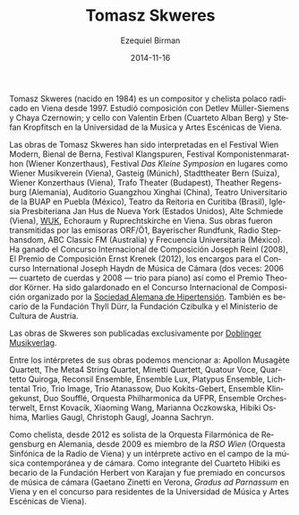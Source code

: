 #+TITLE:     Tomasz Skweres
#+AUTHOR:    Ezequiel Birman
#+EMAIL:     stormwatch@espiga4.com.ar
#+DATE:      2014-11-16
#+DESCRIPTION: Breve biografía
#+KEYWORDS: música, compositor, cello, cellista
#+LANGUAGE:  es
#+OPTIONS:   H:3 num:nil toc:nil \n:nil @:t ::t |:t ^:t -:t f:t *:t <:t
#+OPTIONS:   TeX:t LaTeX:t skip:nil d:nil todo:t pri:nil tags:not-in-toc
#+OPTIONS:   email:t timestamp:t creator:t
#+INFOJS_OPT: view:nil toc:nil ltoc:t mouse:underline buttons:0 path:http://orgmode.org/org-info.js
#+EXPORT_SELECT_TAGS: export
#+EXPORT_EXCLUDE_TAGS: noexport
#+LINK_UP:   
#+LINK_HOME: 
#+XSLT:

# Tomasz Skweres (born 1984) is a Polish composer and cellist who has
# been living in Vienna since 1997. He studied composition with Detlev
# Müller-Siemens and Chaya Czernowin as well as cello with Valentin
# Erben (the Alban Berg Quartet) and Stefan Kropfitsch at the University
# of Music and Performing Arts in Vienna.

Tomasz Skweres (nacido en 1984) es un compositor y chelista polaco
radicado en Viena desde 1997. Estudió composición con Detlev
Müller-Siemens y Chaya Czernowin; y cello con Valentin Erben (Cuarteto
Alban Berg) y Stefan Kropfitsch en la Universidad de la Musica y Artes
Escénicas de Viena.

# Composer:Works by Tomasz Skweres were performed at the Festival Wien
# Modern, Biennale Bern, Festival Klangspuren, Festival
# Komponistenmarathon (Wiener Konzerthaus), Festival "das kleine
# Symposion" at such places as Wiener Musikverein (Vienna), Gasteig
# (Munich), Stadttheater Bern (Switzerland), Wiener Konzerthaus
# (Vienna), Trafo Theater (Budapest), Theather Regensburg (Germany),
# Guangzhou Xinghai Concert Hall (China), Teatro Universitario de la
# BUAP in Puebla (México), Teatro da Reitoria in Curitiba (Brasil),
# Iglesia Presbiteriana Jan Hus de Nueva York (Estados Unidos), Alte
# Schmiede (Vienna), WUK, Echoraum and Ruprechtskirche in Vienna. His
# works were broadcasted by such radio stations as ORF/Ö1, Bayerischer
# Rundfunk, Radio Stephansdom, ABC Classic FM (Australia) and
# Frecuencia Universitaria (Mexico). As a composer he is winner of the
# International Joseph Reinl Composition Competition (2008), The
# Ernest Krenek Composition Prize (2012), the competition for the
# commissioned pieces for the International Joseph Haydn Chamber Music
# Competition (twice: 2006 - the string quartet, 2008 - the piano
# trio) as well as of the Theodor Körner Prize. He is a laureate of
# the International Composition Competition organized by the German
# Hypertension League. He is also a scholarship holder of the Thyll
# Dürr Foundation and the Czibulka Foundation and Austrian Ministry of
# Culture.

Las obras de Tomasz Skweres han sido interpretadas en el Festival Wien
Modern, Bienal de Berna, Festival Klangspuren, Festival
Komponistenmarathon (Wiener Konzerthaus), Festival /Das Kleine
Symposion/ en lugares como Wiener Musikverein (Viena), Gasteig
(Múnich), Stadttheater Bern (Suiza), Wiener Konzerthaus (Viena), Trafo
Theater (Budapest), Theather Regensburg (Alemania), Auditorio
Guangzhou Xinghai (China), Teatro Universitario de la BUAP en Puebla
(México), Teatro da Reitoria en Curitiba (Brasil), Iglesia
Presbiteriana Jan Hus de Nueva York (Estados Unidos), Alte Schmiede
(Viena), [[http://www.wuk.at/][WUK]], Echoraum y Ruprechtskirche en Viena. Sus obras fueron
transmitidas por las emisoras ORF/Ö1, Bayerischer Rundfunk, Radio
Stephansdom, ABC Classic FM (Australia) y Frecuencia Universitaria
(México). Ha ganado el Concurso Internacional de Composición Joseph
Reinl (2008), El Premio de Composición Ernst Krenek (2012), los
encargos para el Concurso International Joseph Haydn de Música de
Cámara (dos veces: 2006 --- cuarteto de cuerdas y 2008 --- trio para
piano) así como el Premio Theodor Körner. Ha sido galardonado en el
Concurso Internacional de Composición organizado por la [[http://www.hochdruckliga.de/][Sociedad
Alemana de Hipertensión]]. También es becario de la Fundación Thyll
Dürr, la Fundación Czibulka y el Ministerio de Cultura de Austria.

# The exclusive publisher of Skweres works is the Austrian Doblinger
# Musikverlag.

Las obras de Skweres son publicadas exclusivamente por [[http://www.doblinger-musikverlag.at/][Doblinger
Musikverlag]].

# Among the interpreters of his works one can mention: Apollon Musagète
# Quartett, The Meta4 String Quartet, Minetti Quartett, Quatour Voce,
# Quartetto Quiroga, Reconsil Ensemble, Ensemble Lux, Platypus Ensemble,
# Lichtental Trio, Trio Image, Trio Atanassow, Duo Kokits-Gebert,
# Ensemble Klingekunst, Duo Soufflé, Orquesta Philharmonica da UFPR,
# Ensemble Orchesterwelt, Ernst Kovacik, Xiaoming Wang, Marianna
# Oczkowska, Hibiki Oshima, Marlies Gaugl, Christoph Gaugl, Joanna
# Sachryn.

Entre los intérpretes de sus obras podemos mencionar a: Apollon
Musagète Quartett, The Meta4 String Quartet, Minetti Quartett, Quatour
Voce, Quartetto Quiroga, Reconsil Ensemble, Ensemble Lux, Platypus
Ensemble, Lichtental Trio, Trio Image, Trio Atanassow, Duo
Kokits-Gebert, Ensemble Klingekunst, Duo Soufflé, Orquesta
Philharmonica da UFPR, Ensemble Orchesterwelt, Ernst Kovacik, Xiaoming
Wang, Marianna Oczkowska, Hibiki Oshima, Marlies Gaugl, Christoph
Gaugl, Joanna Sachryn.

# Otra bio de internet también menciona al Altenberg Trio

# Cellist: As a cellist he is since 2012 solo-cellist of the
# philharmonic orchestra Regensburg in German and since 2009 member of
# RSO Wien (Radio-Symphony-Orchester Vienna) and an active interpreter
# in the field of contemporary music and chamber music. As a member of
# Hibiki Quartet he is a scholarship holder of the Herbert von Karajan
# Foundation and laureate of chamber music competitions (Gaetano Zinetti
# in Verona, Gradus ad Parnassum in Vienna and residence competition of
# the University of Music and Performing Arts in Vienna).

Como chelista, desde 2012 es solista de la Orquesta Filarmónica de
Regensburg en Alemania, desde 2009 es miembro de la /RSO Wien/
(Orquesta Sinfónica de la Radio de Viena) y un intérprete activo en el
campo de la música contemporánea y de cámara. Como integrante del
Cuarteto Hibiki es becario de la Fundación Herbert von Karajan y fue
premiado en concursos de música de cámara (Gaetano Zinetti en Verona,
/Gradus ad Parnassum/ en Viena y en el concurso para residentes de la
Universidad de Música y Artes Escénicas de Viena).
